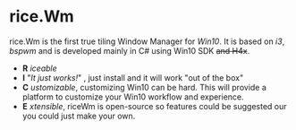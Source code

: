 * rice.Wm
[[https://raw.githubusercontent.com/ulimartinez/riceWM/master/rice.png]]

rice.Wm is the first true tiling Window Manager for /Win10/. It is based on /i3/, /bspwm/ and is developed mainly in C# using Win10 SDK +and H4x+.
- *R* /iceable/
- *I* "/It just works!/" , just install and it will work "out of the box"
- *C* /ustomizable/, customizing Win10 can be hard. This will provide a platform to customize your Win10 workflow and experience.
- *E* /xtensible/, riceWm is open-source so features could be suggested our you could just make your own.
